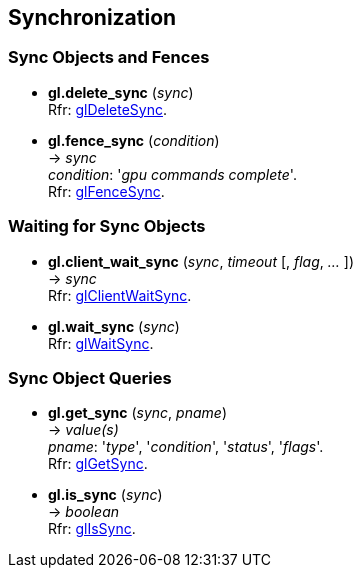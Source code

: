 
== Synchronization

=== Sync Objects and Fences

[[gl.delete_sync]]
* *gl.delete_sync* (_sync_) +
[small]#Rfr: https://www.opengl.org/sdk/docs/man/html/glDeleteSync.xhtml[glDeleteSync].#

[[gl.fence_sync]]
* *gl.fence_sync* (_condition_) +
-> _sync_ +
[small]#_condition_: '_gpu commands complete_'. +
Rfr: https://www.opengl.org/sdk/docs/man/html/glFenceSync.xhtml[glFenceSync].#

=== Waiting for Sync Objects

[[gl.client_wait_sync]]
* *gl.client_wait_sync* (_sync_, _timeout_ [, _flag_, _..._ ]) +
-> _sync_ +
[small]#Rfr: https://www.opengl.org/sdk/docs/man/html/glClientWaitSync.xhtml[glClientWaitSync].#

[[gl.wait_sync]]
* *gl.wait_sync* (_sync_) +
[small]#Rfr: https://www.opengl.org/sdk/docs/man/html/glWaitSync.xhtml[glWaitSync].#

=== Sync Object Queries

[[gl.get_sync]]
* *gl.get_sync* (_sync_, _pname_) +
-> _value(s)_ +
[small]#_pname_: '_type_', '_condition_', '_status_', '_flags_'. +
Rfr: https://www.opengl.org/sdk/docs/man/html/glGetSync.xhtml[glGetSync].#

[[gl.is_sync]]
* *gl.is_sync* (_sync_) +
-> _boolean_ +
[small]#Rfr: https://www.opengl.org/sdk/docs/man/html/glIsSync.xhtml[glIsSync].#

<<<

